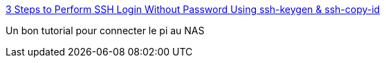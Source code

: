 :jbake-type: post
:jbake-status: published
:jbake-title: 3 Steps to Perform SSH Login Without Password Using ssh-keygen & ssh-copy-id
:jbake-tags: linux,ssh,configuration,_mois_août,_année_2016
:jbake-date: 2016-08-18
:jbake-depth: ../
:jbake-uri: shaarli/1471504930000.adoc
:jbake-source: https://nicolas-delsaux.hd.free.fr/Shaarli?searchterm=http%3A%2F%2Fwww.thegeekstuff.com%2F2008%2F11%2F3-steps-to-perform-ssh-login-without-password-using-ssh-keygen-ssh-copy-id&searchtags=linux+ssh+configuration+_mois_ao%C3%BBt+_ann%C3%A9e_2016
:jbake-style: shaarli

http://www.thegeekstuff.com/2008/11/3-steps-to-perform-ssh-login-without-password-using-ssh-keygen-ssh-copy-id[3 Steps to Perform SSH Login Without Password Using ssh-keygen & ssh-copy-id]

Un bon tutorial pour connecter le pi au NAS
